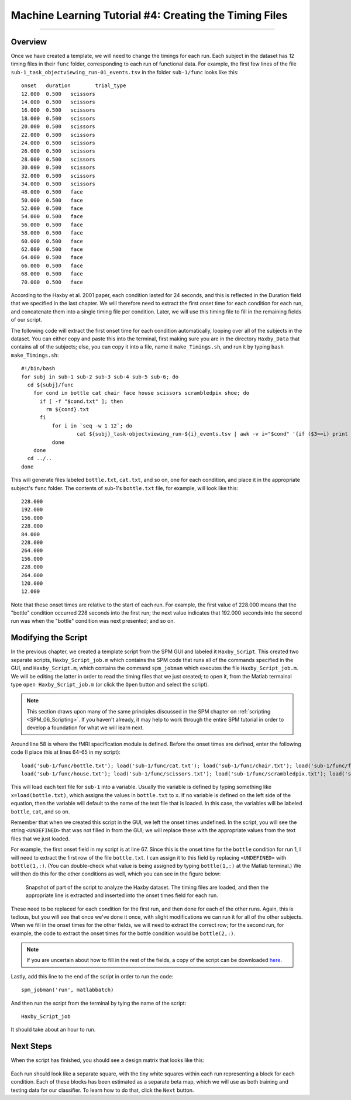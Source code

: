 .. _ML_04_Haxby_Timing:

=======================================================
Machine Learning Tutorial #4: Creating the Timing Files
=======================================================

-------------

Overview
********

Once we have created a template, we will need to change the timings for each run. Each subject in the dataset has 12 timing files in their ``func`` folder, corresponding to each run of functional data. For example, the first few lines of the file ``sub-1_task_objectviewing_run-01_events.tsv`` in the folder ``sub-1/func`` looks like this:

::

  onset   duration        trial_type
  12.000  0.500   scissors
  14.000  0.500   scissors
  16.000  0.500   scissors
  18.000  0.500   scissors
  20.000  0.500   scissors
  22.000  0.500   scissors
  24.000  0.500   scissors
  26.000  0.500   scissors
  28.000  0.500   scissors
  30.000  0.500   scissors
  32.000  0.500   scissors
  34.000  0.500   scissors
  48.000  0.500   face
  50.000  0.500   face
  52.000  0.500   face
  54.000  0.500   face
  56.000  0.500   face
  58.000  0.500   face
  60.000  0.500   face
  62.000  0.500   face
  64.000  0.500   face
  66.000  0.500   face
  68.000  0.500   face
  70.000  0.500   face
  
According to the Haxby et al. 2001 paper, each condition lasted for 24 seconds, and this is reflected in the Duration field that we specified in the last chapter. We will therefore need to extract the first onset time for each condition for each run, and concatenate them into a single timing file per condition. Later, we will use this timing file to fill in the remaining fields of our script.

The following code will extract the first onset time for each condition automatically, looping over all of the subjects in the dataset. You can either copy and paste this into the terminal, first making sure you are in the directory ``Haxby_Data`` that contains all of the subjects; else, you can copy it into a file, name it ``make_Timings.sh``, and run it by typing ``bash make_Timings.sh``:

::

  #!/bin/bash
  for subj in sub-1 sub-2 sub-3 sub-4 sub-5 sub-6; do
    cd ${subj}/func
      for cond in bottle cat chair face house scissors scrambledpix shoe; do
        if [ -f "$cond.txt" ]; then
          rm ${cond}.txt
        fi
            for i in `seq -w 1 12`; do
                    cat ${subj}_task-objectviewing_run-${i}_events.tsv | awk -v i="$cond" '{if ($3==i) print $1}' | head -1 >> ${cond}.txt
            done
      done
    cd ../..
  done
  
This will generate files labeled ``bottle.txt``, ``cat.txt``, and so on, one for each condition, and place it in the appropriate subject's ``func`` folder. The contents of sub-1's ``bottle.txt`` file, for example, will look like this:

::

  228.000
  192.000
  156.000
  228.000
  84.000
  228.000
  264.000
  156.000
  228.000
  264.000
  120.000
  12.000
  
Note that these onset times are relative to the start of each run. For example, the first value of 228.000 means that the "bottle" condition occurred 228 seconds into the first run; the next value indicates that 192.000 seconds into the second run was when the "bottle" condition was next presented; and so on.


Modifying the Script
********************

In the previous chapter, we created a template script from the SPM GUI and labeled it ``Haxby_Script``. This created two separate scripts, ``Haxby_Script_job.m`` which contains the SPM code that runs all of the commands specified in the GUI, and ``Haxby_Script.m``, which contains the command ``spm_jobman`` which executes the file ``Haxby_Script_job.m``. We will be editing the latter in order to read the timing files that we just created; to open it, from the Matlab termainal type ``open Haxby_Script_job.m`` (or click the ``Open`` button and select the script).

.. note::

  This section draws upon many of the same principles discussed in the SPM chapter on :ref:`scripting <SPM_06_Scripting>`. If you haven't already, it may help to work through the entire SPM tutorial in order to develop a foundation for what we will learn next.
  
Around line 58 is where the fMRI specification module is defined. Before the onset times are defined, enter the following code (I place this at lines 64-65 in my script):

::

  load('sub-1/func/bottle.txt'); load('sub-1/func/cat.txt'); load('sub-1/func/chair.txt'); load('sub-1/func/face.txt'); 
  load('sub-1/func/house.txt'); load('sub-1/func/scissors.txt'); load('sub-1/func/scrambledpix.txt'); load('sub-1/func/shoe.txt')
  
This will load each text file for ``sub-1`` into a variable. Usually the variable is defined by typing something like ``x=load(bottle.txt)``, which assigns the values in ``bottle.txt`` to ``x``. If no variable is defined on the left side of the equation, then the variable will default to the name of the text file that is loaded. In this case, the variables will be labeled ``bottle``, ``cat``, and so on.

Remember that when we created this script in the GUI, we left the onset times undefined. In the script, you will see the string ``<UNDEFINED>`` that was not filled in from the GUI; we will replace these with the appropriate values from the text files that we just loaded.

For example, the first onset field in my script is at line 67. Since this is the onset time for the ``bottle`` condition for run 1, I will need to extract the first row of the file ``bottle.txt``. I can assign it to this field by replacing ``<UNDEFINED>`` with ``bottle(1,:)``. (You can double-check what value is being assigned by typing ``bottle(1,:)`` at the Matlab terminal.) We will then do this for the other conditions as well, which you can see in the figure below:

.. figure:: 04_Script_Timings.png

  Snapshot of part of the script to analyze the Haxby dataset. The timing files are loaded, and then the appropriate line is extracted and inserted into the onset times field for each run.
  
These need to be replaced for each condition for the first run, and then done for each of the other runs. Again, this is tedious, but you will see that once we've done it once, with slight modifications we can run it for all of the other subjects. When we fill in the onset times for the other fields, we will need to extract the correct row; for the second run, for example, the code to extract the onset times for the bottle condition would be ``bottle(2,:)``. 

.. note::

  If you are uncertain about how to fill in the rest of the fields, a copy of the script can be downloaded `here <https://github.com/andrewjahn/MachineLearning/blob/main/Haxby_Script_job.m>`__.
  
Lastly, add this line to the end of the script in order to run the code:

::

  spm_jobman('run', matlabbatch)
  
And then run the script from the terminal by tying the name of the script:

::

  Haxby_Script_job
  
It should take about an hour to run.

Next Steps
**********

When the script has finished, you should see a design matrix that looks like this:

.. figure:: 04_Design_Matrix.png

Each run should look like a separate square, with the tiny white squares within each run representing a block for each condition. Each of these blocks has been estimated as a separate beta map, which we will use as both training and testing data for our classifier. To learn how to do that, click the ``Next`` button.
